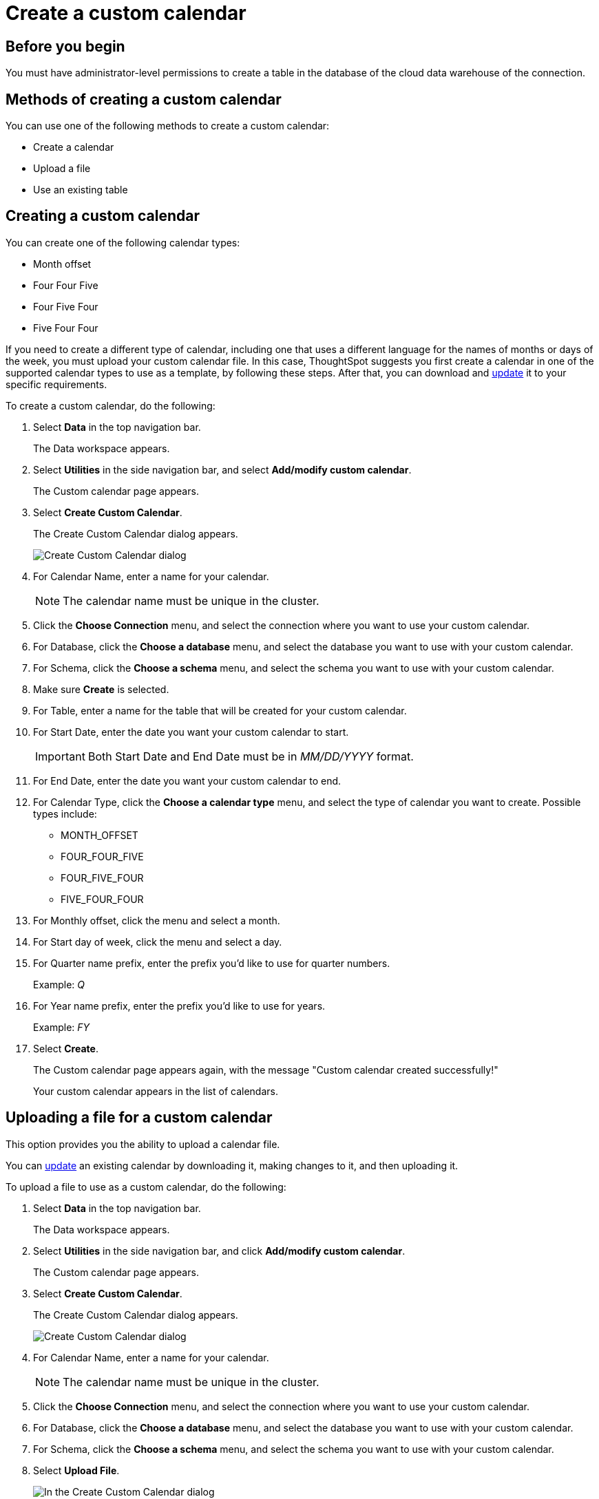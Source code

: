 = Create a custom calendar
:last_updated: 11/22/2021
:description: Learn how to create a custom calendar.

== Before you begin

You must have administrator-level permissions to create a table in the database of the cloud data warehouse of the connection.

== Methods of creating a custom calendar

You can use one of the following methods to create a custom calendar:

* Create a calendar
* Upload a file
* Use an existing table

== Creating a custom calendar

You can create one of the following calendar types:

* Month offset
* Four Four Five
* Four Five Four
* Five Four Four

If you need to create a different type of calendar, including one that uses a different language for the names of months or days of the week, you must upload your custom calendar file.
In this case, ThoughtSpot suggests you first create a calendar in one of the supported calendar types to use as a template, by following these steps.
After that, you can download and xref:connections-cust-cal-update.adoc#update-cal[update] it to your specific requirements.

To create a custom calendar, do the following:

. Select *Data* in the top navigation bar.
+
The Data workspace appears.

. Select *Utilities* in the side navigation bar, and select *Add/modify custom calendar*.
+
The Custom calendar page appears.

. Select *Create Custom Calendar*.
+
The Create Custom Calendar dialog appears.
+
image::cust-cal-embrace.png[Create Custom Calendar dialog]

. For Calendar Name, enter a name for your calendar.
+
NOTE: The calendar name must be unique in the cluster.

. Click the *Choose Connection* menu, and select the connection where you want to use your custom calendar.
. For Database, click the *Choose a database* menu, and select the database you want to use with your custom calendar.
. For Schema, click the *Choose a schema* menu, and select the schema you want to use with your custom calendar.
. Make sure *Create* is selected.
. For Table, enter a name for the table that will be created for your custom calendar.
. For Start Date, enter the date you want your custom calendar to start.
+
IMPORTANT: Both Start Date and End Date must be in _MM/DD/YYYY_ format.

. For End Date, enter the date you want your custom calendar to end.
. For Calendar Type, click the *Choose a calendar type* menu, and select the type of calendar you want to create.
Possible types include:
 ** MONTH_OFFSET
 ** FOUR_FOUR_FIVE
 ** FOUR_FIVE_FOUR
 ** FIVE_FOUR_FOUR
. For Monthly offset, click the menu and select a month.
. For Start day of week, click the menu and select a day.
. For Quarter name prefix, enter the prefix you'd like to use for quarter numbers.
+
Example: _Q_

. For Year name prefix, enter the prefix you'd like to use for years.
+
Example: _FY_

. Select *Create*.
+
The Custom calendar page appears again, with the message "Custom calendar created successfully!"
+
Your custom calendar appears in the list of calendars.

== Uploading a file for a custom calendar

This option provides you the ability to upload a calendar file.

You can xref:connections-cust-cal-update.adoc#updating-the-calendar-file[update] an existing calendar by downloading it, making changes to it, and then uploading it.

To upload a file to use as a custom calendar, do the following:

. Select *Data* in the top navigation bar.
+
The Data workspace appears.

. Select *Utilities* in the side navigation bar, and click *Add/modify custom calendar*.
+
The Custom calendar page appears.

. Select *Create Custom Calendar*.
+
The Create Custom Calendar dialog appears.
+
image::cust-cal-embrace.png[Create Custom Calendar dialog]

. For Calendar Name, enter a name for your calendar.
+
NOTE: The calendar name must be unique in the cluster.

. Click the *Choose Connection* menu, and select the connection where you want to use your custom calendar.
. For Database, click the *Choose a database* menu, and select the database you want to use with your custom calendar.
. For Schema, click the *Choose a schema* menu, and select the schema you want to use with your custom calendar.
. Select *Upload File*.
+
image::custom-cal-upload.png[In the Create Custom Calendar dialog, select Upload File]

. For Table, enter a name for the table that will be created for your custom calendar.
. For File, click the *Upload* button, choose the file, and select *Open*.
. For Separator, select delimiter format used in your calendar file.
+
Supported delimiters include: Comma(`,`), Pipe(`|`), Semicolon(`;`), and Tab.

. Select *Create*.
+
The Custom calendar page appears again, with the message "Custom calendar created successfully!"
+
Your custom calendar appears in the list of calendars.

== Using an existing table for a custom calendar

This option provides you the ability to use an external table in your connection as a calendar.

To use an external table as a custom calendar, do the following:

. Select *Data* in the top navigation bar.
+
The Data workspace appears.

. Select *Utilities* in the side navigation bar, and select *Add/modify custom calendar*.
+
The Custom calendar page appears.

. Select *Create Custom Calendar*.
+
The Create Custom Calendar dialog appears.
+
image::cust-cal-embrace.png[Create Custom Calendar dialog]

. For Calendar Name, enter a name for your calendar.
+
NOTE: The calendar name must be unique in the cluster.

. Click the *Choose Connection* menu, and select the connection where you want to use your custom calendar.
. For Database, click the *Choose a database* menu, and select the database you want to use with your custom calendar.
. For Schema, click the *Choose a schema* menu, and select the schema you want to use with your custom calendar.
. Select *Existing Table*.
+
image::custom-cal-table.png[In the Create Custom Calendar dialog, select Existing Table]

. For Table, select an external table to use for creating your custom calendar.
. Select *Create*.
+
The Custom calendar page appears again, with the message "Custom calendar created successfully!"
+
Your custom calendar appears in the list of calendars.

== Using your custom calendar in your connection

After you create your custom calendar, you must specify where to use it in your connection.

To use your custom calendar, do the following:

. Sign in to your ThoughtSpot cluster and select *Data* > *Connections*.
. Select the name of the connection where you want to use your calendar.
. Select the name of the table where you want to use your calendar.
. Find the column where you want to use your calendar.
+
NOTE: The column must use the DATE or DATE_TIME data type.

. Refresh the page to make sure your custom calendar is available.
. Scroll horizontally to the CALENDAR TYPE column.
. In the CALENDAR TYPE column for the column(s) you chose, double-click the existing calendar name (example: "None"), and then select your custom calendar.
. Select *Save Changes*.
+
Now, date-related searches in the selected table use your custom calendar.
+
After creating a custom calendar, you easily look at it to confirm it is set up the way you want.
For details, see xref:view-cust-cal[View a custom calendar].

== (Optional) Set a custom calendar as the default calendar for your cluster

To set your custom calendar as the default calendar for your cluster, contact {support-url}.

[#view-cust-cal]
== View a custom calendar

After creating a custom calendar, you can easily open it from the ThoughtSpot UI to look at its configuration.

To view a custom calendar, do the following:

. Sign in to your ThoughtSpot cluster.
. Select *Data* in the top navigation bar.
+
The Data workspace appears.

. Select *Utilities* in the side navigation bar, and select *Add/modify custom calendar*.
+
The Custom calendar page appears.

. Select the name of the custom calendar you want to view.
+
Your custom calendar opens in a window displaying all columns and rows.
You can scroll through these to verify your calendar is set up the way you want.

. When you're done viewing your calendar, close the window by selecting *Done*.

'''
> **Related information**
>
> * xref:connections-cust-cal-update.adoc[Update a custom calendar]
> * xref:connections-cust-cal-delete.adoc[Delete a custom calendar]
> * xref:connections-cust-cal.adoc[Custom calendar overview]
